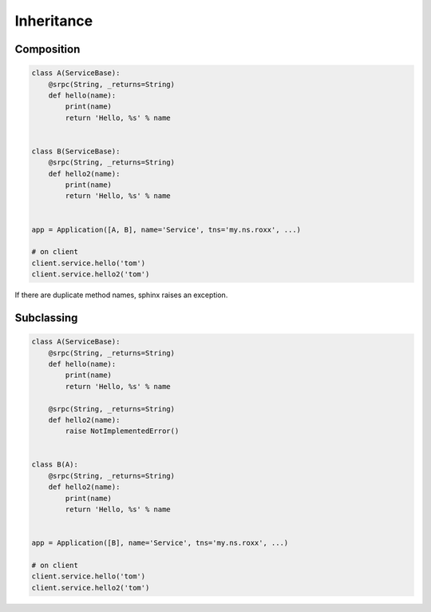 ===========
Inheritance
===========


Composition
===========

.. code:: python

    class A(ServiceBase):
        @srpc(String, _returns=String)
        def hello(name):
            print(name)
            return 'Hello, %s' % name


    class B(ServiceBase):
        @srpc(String, _returns=String)
        def hello2(name):
            print(name)
            return 'Hello, %s' % name


    app = Application([A, B], name='Service', tns='my.ns.roxx', ...)

    # on client
    client.service.hello('tom')
    client.service.hello2('tom')


If there are duplicate method names, sphinx raises an exception.


Subclassing
===========


.. code:: python

    class A(ServiceBase):
        @srpc(String, _returns=String)
        def hello(name):
            print(name)
            return 'Hello, %s' % name

        @srpc(String, _returns=String)
        def hello2(name):
            raise NotImplementedError()


    class B(A):
        @srpc(String, _returns=String)
        def hello2(name):
            print(name)
            return 'Hello, %s' % name


    app = Application([B], name='Service', tns='my.ns.roxx', ...)

    # on client
    client.service.hello('tom')
    client.service.hello2('tom')

